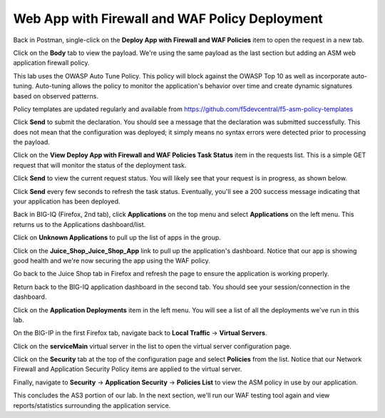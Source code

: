 Web App with Firewall and WAF Policy Deployment
^^^^^^^^^^^^^^^^^^^^^^^^^^^^^^^^^^^^^^^^^^^^^^^

Back in Postman, single-click on the **Deploy App with Firewall and WAF Policies** item to open the request in a new tab.

.. image:: _media/image49.png

Click on the **Body** tab to view the payload. We're using the same payload as the last section but adding
an ASM web application firewall policy. 

This lab uses the OWASP Auto Tune Policy. This policy will block against the OWASP Top 10 as well as incorporate auto-tuning. Auto-tuning allows the policy to monitor the application's behavior over time and create dynamic signatures based on observed patterns.   

Policy templates are updated regularly and available from https://github.com/f5devcentral/f5-asm-policy-templates 

.. image:: _media/image50.png

Click **Send** to submit the declaration. You should see a message that the declaration was submitted
successfully. This does not mean that the configuration was deployed; it simply means no syntax
errors were detected prior to processing the payload.

.. image:: _media/image52.png

Click on the **View Deploy App with Firewall and WAF Policies Task Status** item in the requests list. This is a
simple GET request that will monitor the status of the deployment task.

.. image:: _media/image53.png

Click **Send** to view the current request status. You will likely see that your request is in progress, as shown
below.

.. image:: _media/image54.png

Click **Send** every few seconds to refresh the task status. Eventually, you'll see a 200 success message indicating
that your application has been deployed.

.. image:: _media/image55.png

Back in BIG-IQ (Firefox, 2nd tab), click **Applications** on the top menu and select **Applications** on the left menu.
This returns us to the Applications dashboard/list.

.. image:: _media/image56.png

Click on **Unknown Applications** to pull up the list of apps in the group.

.. image:: _media/image57.png

Click on the **Juice_Shop_Juice_Shop_App** link to pull up the application's dashboard. Notice that our app is
showing good health and we're now securing the app using the WAF policy. 

.. image:: _media/image58.png

Go back to the Juice Shop tab in Firefox and refresh the page to ensure the application is working properly.

.. image:: _media/image59.png

Return back to the BIG-IQ application dashboard in the second tab. You should see your session/connection in the
dashboard.

.. image:: _media/image61.png

Click on the **Application Deployments** item in the left menu. You will see a list of all the deployments we've
run in this lab.

.. image:: _media/image62.png

On the BIG-IP in the first Firefox tab, navigate back to **Local Traffic** -> **Virtual Servers**.

.. image:: _media/image63.png

Click on the **serviceMain** virtual server in the list to open the virtual server configuration page.

.. image:: _media/image64.png

Click on the **Security** tab at the top of the configuration page and select **Policies** from the list. Notice
that our Network Firewall and Application Security Policy items are applied to the virtual server.

.. image:: _media/image65.png

Finally, navigate to **Security** -> **Application Security** -> **Policies List** to view the ASM policy in use
by our application. 

.. image:: _media/image66.png

This concludes the AS3 portion of our lab. In the next section, we'll run our WAF testing tool again and view reports/statistics surrounding the application service.
